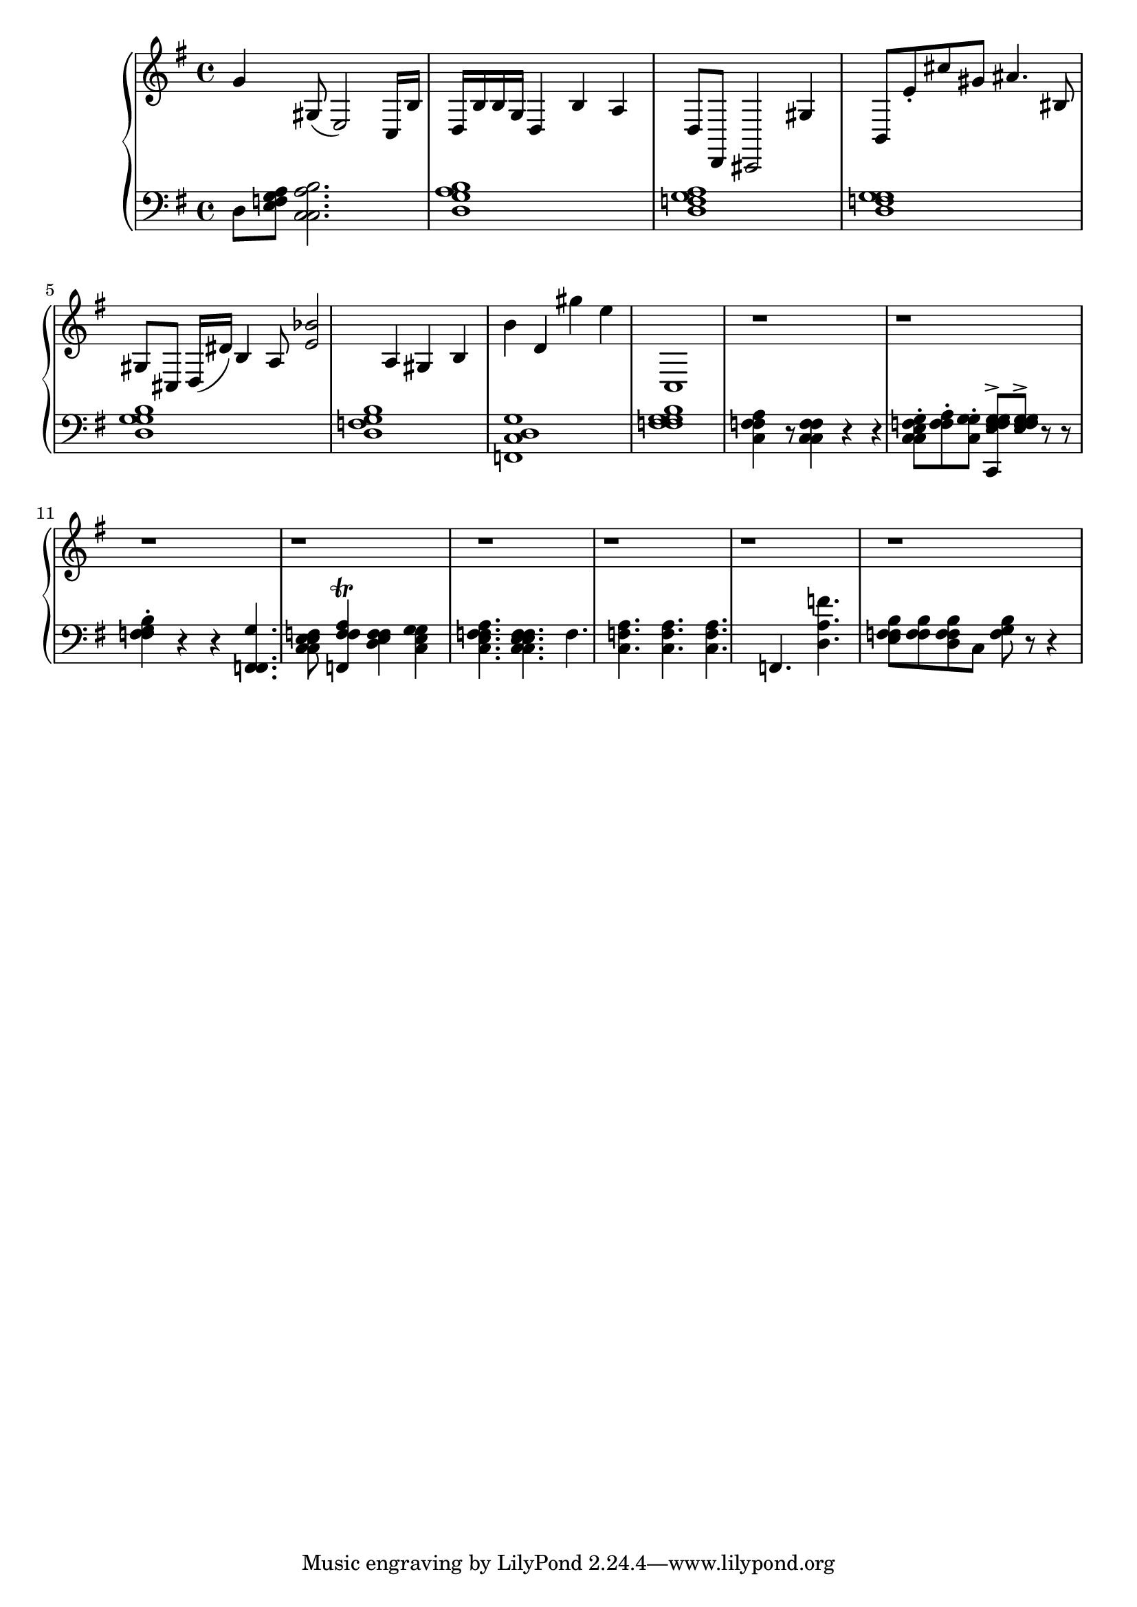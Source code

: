 global = { \key g \major \time 4/4 }

rh = { g' 4 gis 8 ( e 2 ) c 16 b d b b g d4 b 4 a d 8 d,
        8 cis, 2 gis 4 b, 8 e'8 \staccato cis'' gis' ais' 4 . bis 8 gis cis
       d 16 ( dis' ) b 4 a 8 < e' bes' > 2
       { a 4 gis 4 } { { b 4  b' 4 d' 4 }
                       { gis'' 4 e'' }  }  c1 r1 r1 r1 r1 r1 r1 r1 r1}

lh = { d 8 < g a e f >
       < a c c b > 2. < g b a d >1 < f a d g >1 < g d g f >1
       < g b d g > < g b f d > < g c d f, > < g b f g f >   < f a c f > 4 r 8 < f c c f f > 4 r r
       < c f e g c c > 8 -. < f a f > -.
       < g c g > ^ . < g f e f g f c , >
       ^> < g f e f g f f >
       ^> r r  < g b f f f > 4 -.  r r
       < f , f , g f , > 4 .
       < e c e f c > 8 < f , a f f > 4 \trill < e f d f > < g c e g >
       < f a c e f > 4 . < e f e f c c >
        f < a f c > < f a c > < f a c >
        f , < f' a d > < f b f e >8 < f b f f > < f b f d >  c < f b g > r8 r4}
%f-. r 4  < a c, > r r 4 | < c, e f, g > 4 - < g d a, > -. < c a f a > -.  < d f, > 2 ) r 4
%| \acciaccatura d d, d f c, f e f f, r | a 4 .  | g e  b c g g e c g c b f 4 b c < g b b > < g e cs e > < g b d g >
%| < g , e g > < a d g d > | < d f d f > 4 < r d cs e f g | < c e f c > < f a c > | f , < f' c' e f > f , < g' b f c > < f a c > < g b f d >
%| g f < g b f e f > c f < g' c c > g , < g' c c > f , < g' e f g , > < f a c e f > < f a c e f > | f , < f' a c > < f c f > < f a c > < f a c >
%| f , < g' a c > | f , < g' e f > d , < g' e g > | g , < f' d g > g , < f' g g > | g \ < g' b d > d , ] | < a b f' c > 4 ^^ ^ ( < g b > ) r 8 < e c e > ^ . r }

\score {
  {
    \context PianoStaff <<
      \new Staff = "up" {
        \global \clef treble
        \rh
      }
      \new Staff = "down" {
        \global \clef bass
        \lh
      }
    >>
  }
  %\midi { \tempo 4 = 104 }
}